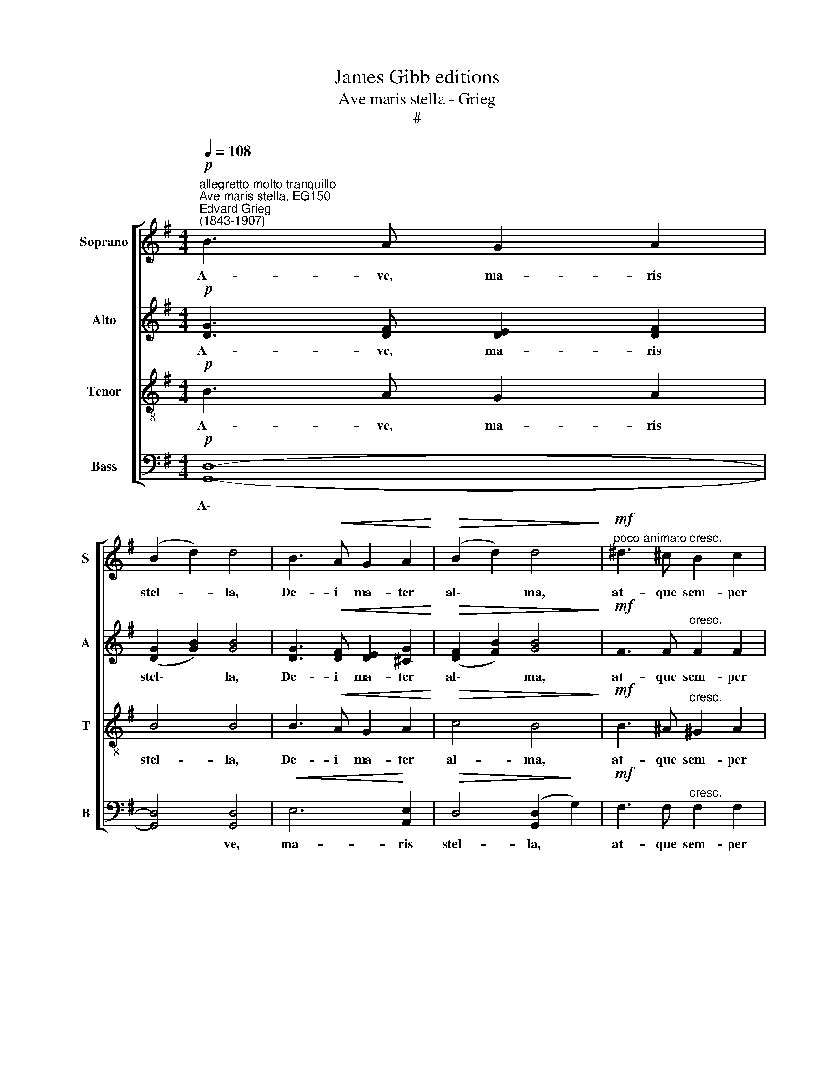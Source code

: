 X:1
T:James Gibb editions
T:Ave maris stella - Grieg
T:#
%%score [ 1 2 3 4 ]
L:1/8
Q:1/4=108
M:4/4
K:G
V:1 treble nm="Soprano" snm="S"
V:2 treble nm="Alto" snm="A"
V:3 treble-8 nm="Tenor" snm="T"
V:4 bass nm="Bass" snm="B"
V:1
"^allegretto molto tranquillo""^Ave maris stella, EG150""^Edvard Grieg\n(1843-1907)"!p! B3 A G2 A2 | %1
w: A- ve, ma- ris|
 (B2 d2) d4 | B3!<(! A G2 A2!<)! |!>(! (B2 d2) d4!>)! |"^poco animato"!mf! ^d3 ^c"^cresc." B2 c2 | %5
w: stel- * la,|De- i ma- ter|al\- * ma,|at- que sem- per|
 ^d2 B2 e2 d2 |!f! ^c6 ^d2 | !>!B4 B4 | z8 | z8 |!pp! A3 B B2 !courtesy!=c2 | (c2 B2) B4 | %12
w: Vir- go, fe- lix|cae- li|por- ta.|||Sol- ve vin- cia|re\- * is:|
 G3 A A2 B2 | (!>!B2 A2) A4 |"^cresc." F3 G G2 A2 | B2 e2!f!!<(! e4- | e2!<)! E2"^dim." G2 B2 | %17
w: pro- fer lu- men|cae\- * cis,|ma- la no- stra|pel- le, bo\-|* na cun- cta|
 (A6 B2) |!p! G2 (B2!>(! d2) [dg]2!>)! |"^poco rit." ([eg]4!<(!!>(! [df]4)!<)!!>)! |!pp! [dg]6 z2 | %21
w: po\- *|sce, cun\- * cta|po\- *|sce.|
!p! B3 A G2 A2 | (B2 d2) d4 | B3!<(! A G2 A2!<)! |!>(! (B2 d2) d4!>)! | %25
w: Vi- tam prae- sta|pu- * ram,|i- ter pa- ra|tu\- * tum,|
"^poco animato"!mf! ^d3 ^c"^cresc." B2 c2 | ^d2 B2 e2 d2 |!f! ^c6 ^d2 | !>!B4 B4 | z8 | z8 | %31
w: ut, vi- den- tes|Je- sum, sem- per|col- lae-|te- mur.|||
"^tranquillo dolce"!pp! A3 B B2 !courtesy!=c2 | (c2 B2) B4 | G3 A A2 B2 | (B2 A2) A4 | %35
w: Sit laus De- o|Pa\- * tri,|sum- mo Chri- sto|de\- * cus,|
"^cresc." F3 G G2 A2 | B2 e2!f!!<(! e4-!<)! | e2 E2"^dim." G2 B2 | (A6 B2) | %39
w: Spi- ri- tu- i|San- cto: tri\-|* bus ho- nor|u\- *|
!p! G2 (B2!>(! d2) [dg]2!>)! |[Q:1/4=106]!<(! ([eg]4!<)!"^poco rit."[Q:1/4=103]!>(! [df]4)!>)! | %41
w: nus, ho\- * nor|u\- *|
[Q:1/4=10]!pp![Q:1/4=100] [dg]6[Q:1/4=97] z2 |"^più lento"[Q:1/4=94]!>(!!<(! G8!>)!!<)! | %43
w: nus.|A-|
[Q:1/4=92] !fermata!G8 |] %44
w: men.|
V:2
!p! [DG]3 [DF] [DE]2 [DF]2 | ([DG]2 [GB]2) [GB]4 | [DG]3!<(! [DF] [DE]2 [^CG]2!<)! | %3
w: A- ve, ma- ris|stel\- * la,|De- i ma- ter|
!>(! ([DF]2 [FB]2) [GB]4!>)! |!mf! F3 F"^cresc." F2 F2 | F2 ^D2 B2 B2 |!f! (B4 ^A2) A2 | %7
w: al\- * ma,|at- que sem- per|Vir- go, fe- lix|cae\- * li|
 !>!^G4 F4 | z8 | z8 |!pp! [=DF]3 [DF] [DF]2 [DF]2 | [DF]4 [DF]4 | [CE]3 [CE] [CE]2 [CE]2 | %13
w: por- ta.|||Sol- ve vin- cia|re- is:|pro- fer lu- men|
 [CE]4 [CE]4 |"^cresc." [B,^D]3 D D2 D2 | B3 c!f!!<(! !>!c2 !>!d2!<)! | (!>!c2 C2"^dim." E2) G2 | %17
w: cae- cis,|ma- la no- stra|pel- le, bo- na|cun\- * * cta|
 (G4 F4) |!p! G2 ([DG]2!>(! [GB]2) [Bd]2!>)! |!<(! [Ac]6-!>(! [Bc]2!<)!!>)! |!pp! [GB]6 z2 | %21
w: po\- *|sce, cun\- * cta|po\- *|sce.|
!p! [DG]3 [DF] [DE]2 [DF]2 | ([DG]2 [GB]2) [GB]4 | [DG]3!<(! [DF] [DE]2 [^CG]2!<)! | %24
w: Vi- tam prae- sta|pu\- * ram,|i- ter pa- ra|
!>(! ([DF]2 [FB]2) [GB]4!>)! |!mf! F3 F"^cresc." F2 F2 | F2 ^D2 B2 B2 |!f! (B4 ^A2) A2 | %28
w: tu\- * tum,|ut, vi- den- tes|Je- sum, sem- per|col\- * lae-|
 !>!^G4 F4 | z8 | z8 |!pp! [DF]3 [DF] [DF]2 [DF]2 | [DF]4 [DF]4 | [CE]3 [CE] [CE]2 [CE]2 | %34
w: te- mur.|||Sit laus De- o|Pa- tri,|Sum- mo Chri- sto|
 [CE]4 [CE]4 |"^cresc." [B,^D]3 D D2 D2 | B3 c!f!!<(! !>!c2 !>!d2 | (!>!c2!<)! C2"^dim." E2) G2 | %38
w: de- cus,|Spi- ri- tu- i|San- cto: tri- bus|ho\- * * nor|
 (G4 F4) |!p! G2 ([DG]2!>(! [GB]2) [Bd]2!>)! |!<(! [Ac-]6!<)!!>(! [Bc]2!>)! |!pp! [GB]6 z2 | %42
w: u\- *|nus, ho\- * nor|u\- *|nus.|
!<(! (D4!<)!!>(! C4)!>)! | !fermata!D8 |] %44
w: A\- *|men.|
V:3
!p! B3 A G2 A2 | B4 B4 | B3!<(! A G2 A2!<)! |!>(! c4 B4!>)! |!mf! B3 ^A"^cresc." ^G2 A2 | %5
w: A- ve, ma- ris|stel- la,|De- i ma- ter|al- ma,|at- que sem- per|
 B2 [Bf]2 [Be]2 [B^g]2 |!f! [e^g]4- [ef]2 [ef]2 | !>!e4 ^d4 |!pp!!<(! [B^c]4- [^Ac]2!<)! [A^d]2 | %9
w: Vir- go, fe- lix|cae\- * li|por- ta,|cae\- * li|
!>(! [^GB]4 [FB]4!>)! |!pp! !courtesy!=c3 B B2 A2 | (A2 B2) B4 | B3 A A2 G2 | (G2 A2) A4 | %14
w: por- ta.|Sol- ve vin- cia|re\- * is:|pro- fer lu- men|cae\- * cis,|
"^cresc." A3 B B2 B2 | [eg]3 [e^g]!f!!<(! !>![eg]2 !>![eg]2!<)! | %16
w: ma- la no- stra|pel- le, bo- na|
 (!>![e!courtesy!=g]2 G2"^dim." c2) c2 | [ce]4- [cd]4 |!p! [Bd]6 z2 | z8 | z8 |!p! B3 A G2 A2 | %22
w: cun\- * * cta|po\- *|sce.|||Vi- tam prae- sta|
 B4 B4 | B3!<(! A G2 A2!<)! |!>(! c4 B4!>)! |!mf! B3 ^A"^cresc." ^G2 A2 | B2 [Bf]2 [Be]2 [B^g]2 | %27
w: pu- ram,|i- ter pa- ra|tu- tum,|ut, vi- den- tes|Je- sum, sem- per|
!f! [e^g]4- [ef]2 [ef]2 | !>!e4 ^d4 |!<(! [B^c]4- [^Ac]2!<)! [A^d]2 |!>(! [^GB]4 [FB]4!>)! | %31
w: col\- * lae-|te- mur,|col\- * lae-|te- mur.|
!pp! !courtesy!=c3 B B2 A2 | (A2 B2) B4 | B3 A A2 G2 | (G2 A2) A4 |"^cresc." A3 B B2 B2 | %36
w: Sit laus De- o|Pa\- * tri,|sum- mo Chri- sto|de\- * cus,|Spi- ri- tu- i|
 [eg]3 [e^g]!f!!<(! !>![eg]2 !>![eg]2!<)! | (!>![e!courtesy!=g]2 G2"^dim." c2) c2 | [c-e]4 [cd]4 | %39
w: San- cto: tri- bus|ho\- * * nor|u\- *|
!p! [Bd]6 z2 | z8 | z8 |!pp!!<(! [GB]4-!<)!!>(! [GA]4!>)! | !fermata![GB]8 |] %44
w: nus.|||A\- *|men.|
V:4
!p! [G,,D,]8- | [G,,D,]4 [G,,D,]4 |!<(! E,6!<)! [A,,E,]2 |!>(! D,4 ([G,,D,]2!>)! G,2) | %4
w: A\-|* ve,|ma- ris|stel- la, *|
!mf! F,3 F,"^cresc." F,2 F,2 | B,2 A,2 ^G,2 E,2 |!f! F,6 F,2 | !>![B,,F,]4 [B,,F,]4 | %8
w: at- que sem- per|Vir- go, fe- lix|cae- li|por- ta,|
!pp!!<(! ((F,4 [F,,E,]2))!<)! [F,,E,]2 |!>(! [B,,E,]4 [B,,^D,]4!>)! | %10
w: cae\- * li|por- ta.|
!pp! !courtesy!=D,3 D, D,2 D,2 | D,4 D,4 | C,3 C, C,2 C,2 | C,4 C,4 |"^cresc." B,,3 G, G,2 F,2 | %15
w: Sol- ve vin- cia|re- is:|pro- fer lu- men|cae- cis,|ma- la no- stra|
 [E,D]3 C!f!!<(! !>!C2 !>!B,2!<)! | (!>!A,4"^dim." [A,,B,]2) [A,,E,]2 | [D,G,]4- [D,F,]4 | %18
w: pel- le, bo- na|cun\- * cta|po\- *|
!p! [G,,D,]4- [G,,D,]2 z2 | z8 | z8 |!p! [G,,D,]8- | [G,,D,]4 [G,,D,]4 |!<(! E,6!<)! [A,,E,]2 | %24
w: sce. *|||Vi\-|* tam|prae- sta|
!>(! D,4 ([G,,D,]2!>)! G,2) |!mf! F,3 F,"^cresc." F,2 F,2 | B,2 A,2 ^G,2 E,2 |!f! F,6 F,2 | %28
w: pu- ram, *|ut, vi- den- tes|Je- sum, sem- per|col- lae-|
 !>![B,,F,]4 [B,,F,]4 |!<(! (F,4 [F,,E,]2)!<)! [F,,E,]2 |!>(! [B,,E,]4 [B,,^D,]4!>)! | %31
w: te- mur,|col\- * lae-|te- mur.|
!pp! !courtesy!=D,3 D, D,2 D,2 | D,4 [G,,D,]4 | C,3 C, C,2 C,2 | C,4 [F,,C,]4 | %35
w: Sit laus De- o|Pa- tri,|sum- mo Chri- sto|de- cus,|
"^cresc." B,,3 G, G,2 F,2 | D3 C!f!!<(! !>!C2 !>!B,2!<)! | (!>!A,4"^dim." [A,,B,]2) [A,,E,]2 | %38
w: Spi- ri- tu- i|San- cto: tri- bus|ho\- * nor|
 [D,-G,]4 [D,F,]4 |!p! [G,,D,]6 z2 | z8 | z8 |!pp!!<(! [G,,D,]4-!<)!!>(! [G,,E,]4!>)! | %43
w: u\- *|nus.|||A\- *|
 !fermata![G,,D,]8 |] %44
w: men.|

